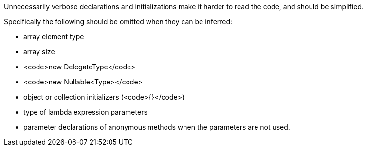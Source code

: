 Unnecessarily verbose declarations and initializations make it harder to read the code, and should be simplified.

Specifically the following should be omitted when they can be inferred:

* array element type 
* array size
* <code>new DelegateType</code> 
* <code>new Nullable<Type></code>
* object or collection initializers (<code>{}</code>)
* type of lambda expression parameters
* parameter declarations of anonymous methods when the parameters are not used.
